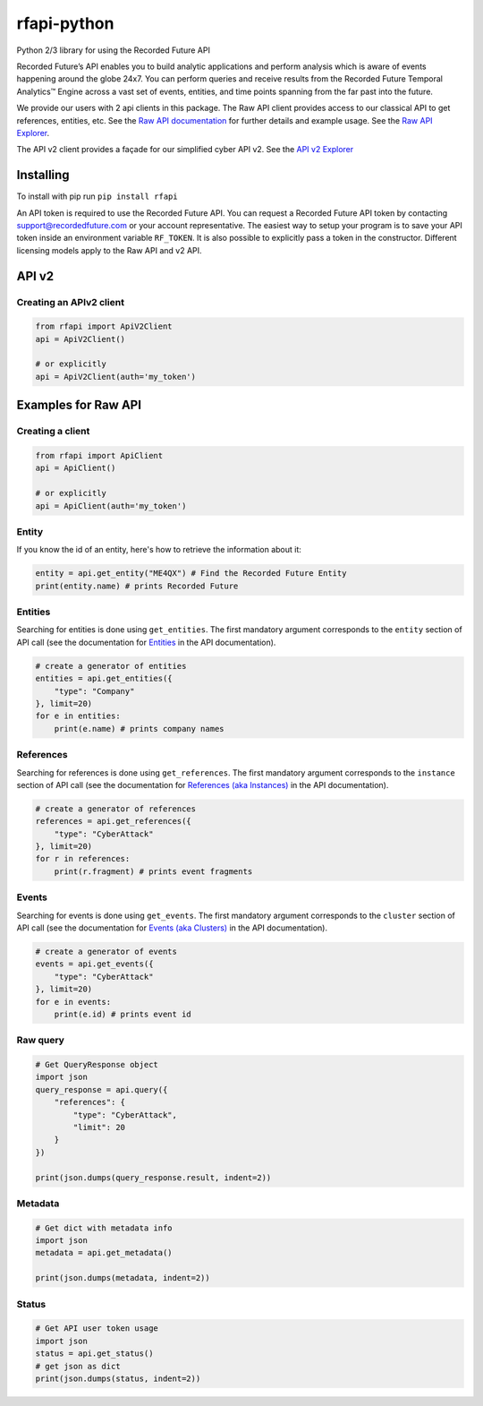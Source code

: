 rfapi-python
============

Python 2/3 library for using the Recorded Future API

Recorded Future’s API enables you to build analytic applications and
perform analysis which is aware of events happening around the globe
24x7. You can perform queries and receive results from the Recorded
Future Temporal Analytics™ Engine across a vast set of events, entities,
and time points spanning from the far past into the future.

We provide our users with 2 api clients in this package.
The Raw API client provides access to our classical API to
get references, entities, etc.  See the `Raw API documentation <https://github.com/recordedfuture/api/wiki/RecordedFutureAPI>`__
for further details and example usage. See the `Raw API Explorer <https://api.recordedfuture.com/explore.html>`__.

The API v2 client provides a façade for our simplified cyber API v2.
See the `API v2 Explorer <https://api.recordedfuture.com/v2/>`__

Installing
__________

To install with pip run ``pip install rfapi``

An API token is required to use the Recorded Future API. You can request
a Recorded Future API token by contacting support@recordedfuture.com or
your account representative. The easiest way to setup your program is to
save your API token inside an environment variable ``RF_TOKEN``. It is
also possible to explicitly pass a token in the constructor. Different
licensing models apply to the Raw API and v2 API.

API v2
________

Creating an APIv2 client
^^^^^^^^^^^^^^^^^

.. code:: python

    from rfapi import ApiV2Client
    api = ApiV2Client()

    # or explicitly
    api = ApiV2Client(auth='my_token')

Examples for Raw API
________

Creating a client
^^^^^^^^^^^^^^^^^

.. code:: python

    from rfapi import ApiClient
    api = ApiClient()

    # or explicitly
    api = ApiClient(auth='my_token')


Entity
^^^^^^

If you know the id of an entity, here's how to retrieve the
information about it:

.. code:: python

    entity = api.get_entity("ME4QX") # Find the Recorded Future Entity
    print(entity.name) # prints Recorded Future

Entities
^^^^^^^^

Searching for entities is done using ``get_entities``. The first
mandatory argument corresponds to the ``entity`` section of API call (see
the documentation for `Entities
<https://github.com/recordedfuture/api/wiki/RecordedFutureAPI#entity-query-example>`__
in the API documentation).

.. code:: python

    # create a generator of entities
    entities = api.get_entities({
        "type": "Company"
    }, limit=20)
    for e in entities:
        print(e.name) # prints company names

References
^^^^^^^^^^

Searching for references is done using ``get_references``. The first
mandatory argument corresponds to the ``instance`` section of API call (see
the documentation for `References (aka Instances)
<https://github.com/recordedfuture/api/wiki/RecordedFutureAPI#instance-query-example>`__
in the API documentation).

.. code:: python

    # create a generator of references
    references = api.get_references({
        "type": "CyberAttack"
    }, limit=20)
    for r in references:
        print(r.fragment) # prints event fragments


Events
^^^^^^^^^^

Searching for events is done using ``get_events``. The first
mandatory argument corresponds to the ``cluster`` section of API call (see
the documentation for `Events (aka Clusters)
<https://github.com/recordedfuture/api/wiki/RecordedFutureAPI#events>`__
in the API documentation).

.. code:: python

    # create a generator of events
    events = api.get_events({
        "type": "CyberAttack"
    }, limit=20)
    for e in events:
        print(e.id) # prints event id


Raw query
^^^^^^^^^

.. code:: python

    # Get QueryResponse object
    import json
    query_response = api.query({
        "references": {
            "type": "CyberAttack",
            "limit": 20
        }
    })

    print(json.dumps(query_response.result, indent=2))

Metadata
^^^^^^^^^

.. code:: python

    # Get dict with metadata info
    import json
    metadata = api.get_metadata()

    print(json.dumps(metadata, indent=2))

Status
^^^^^^^^^

.. code:: python

    # Get API user token usage
    import json
    status = api.get_status()
    # get json as dict
    print(json.dumps(status, indent=2))

